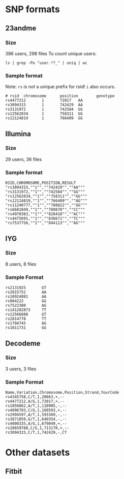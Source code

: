 * SNP formats
** 23andme
*** Size
    386 users, 298 files
    To count unique users:
: ls | grep -Po "user.*?_" | uniq | wc
*** Sample format
    Note: =rs= is /not/ a unique prefix for rsid!  =i= also occurs.
: # rsid  chromosome      position        genotype
: rs4477212       1       72017   AA
: rs3094315       1       742429  AA
: rs3131972       1       742584  GG
: rs12562034      1       758311  GG
: rs12124819      1       766409  GG
** Illumina
*** Size
    29 users, 36 files
*** Sample format
: RSID,CHROMOSOME,POSITION,RESULT
: "rs3094315,""1"",""742429"",""AA"""
: "rs3131972,""1"",""742584"",""GG"""
: "rs12562034,""1"",""758311"",""GG"""
: "rs12124819,""1"",""766409"",""AG"""
: "rs11240777,""1"",""788822"",""GG"""
: "rs6681049,""1"",""789870"",""CC"""
: "rs4970383,""1"",""828418"",""AC"""
: "rs4475691,""1"",""836671"",""TC"""
: "rs7537756,""1"",""844113"",""AG"""
** IYG
*** Size
    8 users, 8 files
*** Sample Format
: rs2131925       GT
: rs2815752       AA
: rs10924081      AA
: rs984222        GG
: rs7522380       AG
: rs141282873     TT
: rs12566888      GT
: rs2814778       TT
: rs1704745       AG
: rs1011731       GG
** Decodeme
*** Size
    3 users, 3 files
*** Sample Format
: Name,Variation,Chromosome,Position,Strand,YourCode
: rs4345758,C/T,1,28663,+,--
: rs4477212,A/G,1,72017,+,--
: rs1856862,A/T,1,110905,-,--
: rs4096703,C/G,1,160593,+,--
: rs2994597,A/T,1,593369,-,--
: rs3871859,G/T,1,640354,-,--
: rs4000335,A/G,1,679049,+,--
: rs28659788,C/G,1,713170,+,--
: rs3094315,C/T,1,742429,-,CT
* Other datasets
** Fitbit
